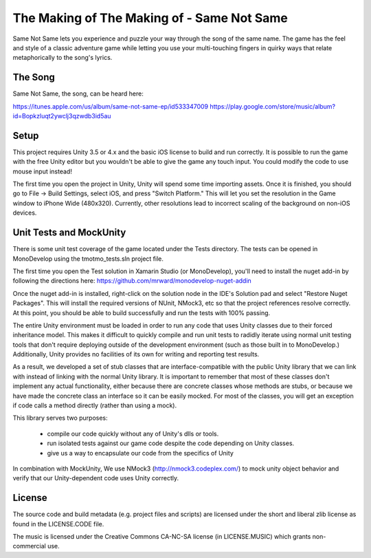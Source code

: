 The Making of The Making of - Same Not Same
===========================================

Same Not Same lets you experience and puzzle your way through the song of the
same name. The game has the feel and style of a classic adventure game while
letting you use your multi-touching fingers in quirky ways that relate metaphorically 
to the song's lyrics.

The Song
--------

Same Not Same, the song, can be heard here:

https://itunes.apple.com/us/album/same-not-same-ep/id533347009
https://play.google.com/store/music/album?id=Bopkzluqt2ywclj3qzwdb3id5au

Setup
-----

This project requires Unity 3.5 or 4.x and the basic iOS license to build and run
correctly.  It is possible to run the game with the free Unity editor but you
wouldn't be able to give the game any touch input. You could modify the code to
use mouse input instead!

The first time you open the project in Unity, Unity will spend some time importing
assets.  Once it is finished, you should go to File -> Build Settings, select
iOS, and press "Switch Platform." This will let you set the resolution in the
Game window to iPhone Wide (480x320). Currently, other resolutions lead to incorrect 
scaling of the background on non-iOS devices.


Unit Tests and MockUnity
------------------------

There is some unit test coverage of the game located under the Tests directory.
The tests can be opened in MonoDevelop using the tmotmo_tests.sln project file.

The first time you open the Test solution in Xamarin Studio (or MonoDevelop), 
you'll need to install the nuget add-in by following the directions here:
https://github.com/mrward/monodevelop-nuget-addin

Once the nuget add-in is installed, right-click on the solution node in 
the IDE's Solution pad and select "Restore Nuget Packages". This will install
the required versions of NUnit, NMock3, etc so that the project references
resolve correctly. At this point, you should be able to build successfully
and run the tests with 100% passing.

The entire Unity environment must be loaded in order to run any code that uses
Unity classes due to their forced inheritance model. This makes it difficult to 
quickly compile and run unit tests to radidly iterate using normal unit testing tools 
that don't require deploying outside of the development environment (such as those 
built in to MonoDevelop.) Additionally, Unity provides no facilities of its own for 
writing and reporting test results.

As a result, we developed a set of stub classes that are
interface-compatible with the public Unity library that we can link with
instead of linking with the normal Unity library. It is important to remember
that most of these classes don't implement any actual functionality, either because
there are concrete classes whose methods are stubs, or because we have made the concrete
class an interface so it can be easily mocked. For most of the classes,
you will get an exception if code calls a method directly (rather
than using a mock).

This library serves two purposes:

 - compile our code quickly without any of Unity's dlls or tools.
 - run isolated tests against our game code despite the code depending on Unity classes.
 - give us a way to encapsulate our code from the specifics of Unity

In combination with MockUnity, We use NMock3
(http://nmock3.codeplex.com/) to mock unity object behavior
and verify that our Unity-dependent code uses Unity correctly.

License
-------

The source code and build metadata (e.g. project files and scripts) are
licensed under the short and liberal zlib license as found in the LICENSE.CODE
file.

The music is licensed under the Creative Commons CA-NC-SA license (in
LICENSE.MUSIC) which grants non-commercial use.

